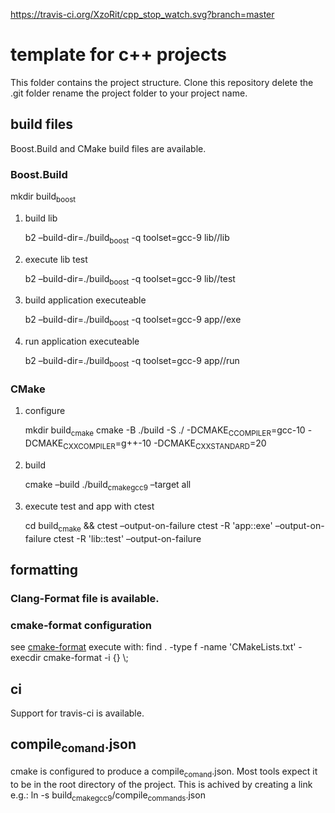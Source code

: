 [[https://travis-ci.org/XzoRit/cpp_starter][https://travis-ci.org/XzoRit/cpp_stop_watch.svg?branch=master]]
* template for c++ projects
This folder contains the project structure.
Clone this repository delete the .git folder rename the project folder to your project name.
** build files
Boost.Build and CMake build files are available.
*** Boost.Build
mkdir build_boost
**** build lib
b2 --build-dir=./build_boost -q toolset=gcc-9 lib//lib
**** execute lib test
b2 --build-dir=./build_boost -q toolset=gcc-9 lib//test
**** build application executeable
b2 --build-dir=./build_boost -q toolset=gcc-9 app//exe
**** run application executeable
b2 --build-dir=./build_boost -q toolset=gcc-9 app//run
*** CMake
**** configure
mkdir build_cmake
cmake -B ./build -S ./ -DCMAKE_C_COMPILER=gcc-10 -DCMAKE_CXX_COMPILER=g++-10 -DCMAKE_CXX_STANDARD=20
**** build
cmake --build ./build_cmake_gcc9 --target all
**** execute test and app with ctest
cd build_cmake && ctest --output-on-failure
ctest -R 'app::exe' --output-on-failure
ctest -R 'lib::test' --output-on-failure
** formatting
*** Clang-Format file is available.
*** cmake-format configuration
see [[https://github.com/cheshirekow/cmake_format][cmake-format]]
execute with: find . -type f -name 'CMakeLists.txt' -execdir cmake-format -i {} \;
** ci
Support for travis-ci is available.
** compile_comand.json
cmake is configured to produce a compile_comand.json.
Most tools expect it to be in the root directory of the project.
This is achived by creating a link e.g.:
ln -s build_cmake_gcc9/compile_commands.json
